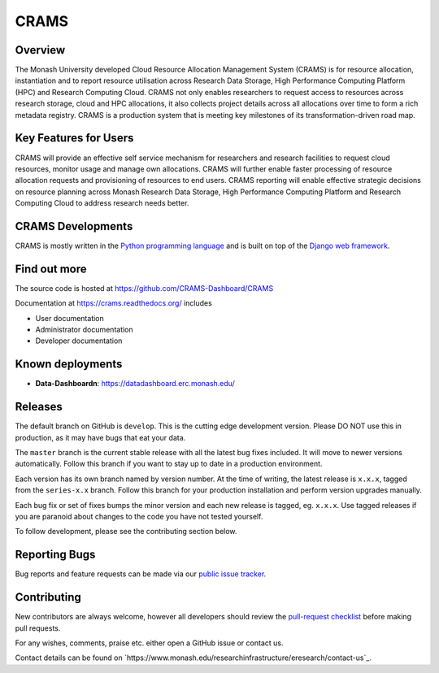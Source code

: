 CRAMS
======

Overview
---------
The Monash University developed Cloud Resource Allocation Management System (CRAMS) is for resource allocation, instantiation and to report resource utilisation across Research Data Storage,  High Performance Computing Platform (HPC) and Research Computing Cloud.   CRAMS not only enables researchers to request access to resources across  research storage, cloud and  HPC allocations, it also collects project details across all allocations over time to form a rich metadata registry. CRAMS is a production system that is meeting key milestones of its transformation-driven road map. 

Key Features for Users
----------------------
CRAMS will provide an effective self service mechanism for researchers and research facilities  to request cloud resources, monitor usage and manage own allocations.  CRAMS will further enable faster processing of resource allocation requests and provisioning of resources to end users. CRAMS reporting will enable effective strategic decisions on resource planning across Monash Research Data Storage, High Performance Computing Platform and Research Computing Cloud to address research needs better. 

CRAMS Developments
-----------------------
CRAMS is mostly written in the `Python programming language <https://www.python.org/>`_ and is built on top of the `Django web framework <https://www.djangoproject.com/>`_.


Find out more
-------------

The source code is hosted at https://github.com/CRAMS-Dashboard/CRAMS

Documentation at https://crams.readthedocs.org/ includes

- User documentation
- Administrator documentation
- Developer documentation



Known deployments
-----------------
- **Data-Dashboardn**: https://datadashboard.erc.monash.edu/


Releases
--------

The default branch on GitHub is ``develop``. This is the cutting edge
development version. Please DO NOT use this in production, as it may have bugs
that eat your data.

The ``master`` branch is the current stable release with all the latest bug fixes
included. It will move to newer versions automatically. Follow this branch
if you want to stay up to date in a production environment.

Each version has its own branch named by version number. At the time of
writing, the latest release is ``x.x.x``, tagged from the ``series-x.x``
branch. Follow this branch for your production installation and
perform version upgrades manually.

Each bug fix or set of fixes bumps the minor version and each new release is
tagged, eg. ``x.x.x``. Use tagged releases if you are paranoid about changes to
the code you have not tested yourself.

To follow development, please see the contributing section below.


Reporting Bugs
--------------

Bug reports and feature requests can be made via our `public issue tracker`_.

.. _`public issue tracker`: https://github.com/CRAMS-Dashboard/CRAMS/issues


Contributing
------------

New contributors are always welcome, however all developers should review the
`pull-request checklist`_ before making pull requests.

For any wishes, comments, praise etc. either open a GitHub issue or contact us.

Contact details can be found on `https://www.monash.edu/researchinfrastructure/eresearch/contact-us`_.

.. _`pull-request checklist`: TBD
